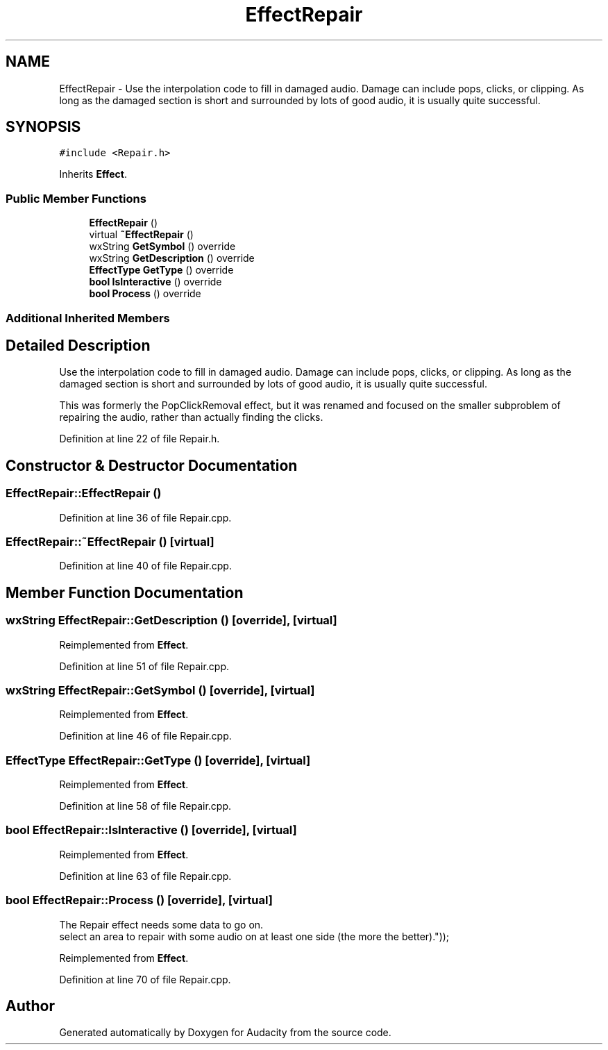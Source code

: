 .TH "EffectRepair" 3 "Thu Apr 28 2016" "Audacity" \" -*- nroff -*-
.ad l
.nh
.SH NAME
EffectRepair \- Use the interpolation code to fill in damaged audio\&. Damage can include pops, clicks, or clipping\&. As long as the damaged section is short and surrounded by lots of good audio, it is usually quite successful\&.  

.SH SYNOPSIS
.br
.PP
.PP
\fC#include <Repair\&.h>\fP
.PP
Inherits \fBEffect\fP\&.
.SS "Public Member Functions"

.in +1c
.ti -1c
.RI "\fBEffectRepair\fP ()"
.br
.ti -1c
.RI "virtual \fB~EffectRepair\fP ()"
.br
.ti -1c
.RI "wxString \fBGetSymbol\fP () override"
.br
.ti -1c
.RI "wxString \fBGetDescription\fP () override"
.br
.ti -1c
.RI "\fBEffectType\fP \fBGetType\fP () override"
.br
.ti -1c
.RI "\fBbool\fP \fBIsInteractive\fP () override"
.br
.ti -1c
.RI "\fBbool\fP \fBProcess\fP () override"
.br
.in -1c
.SS "Additional Inherited Members"
.SH "Detailed Description"
.PP 
Use the interpolation code to fill in damaged audio\&. Damage can include pops, clicks, or clipping\&. As long as the damaged section is short and surrounded by lots of good audio, it is usually quite successful\&. 

This was formerly the PopClickRemoval effect, but it was renamed and focused on the smaller subproblem of repairing the audio, rather than actually finding the clicks\&. 
.PP
Definition at line 22 of file Repair\&.h\&.
.SH "Constructor & Destructor Documentation"
.PP 
.SS "EffectRepair::EffectRepair ()"

.PP
Definition at line 36 of file Repair\&.cpp\&.
.SS "EffectRepair::~EffectRepair ()\fC [virtual]\fP"

.PP
Definition at line 40 of file Repair\&.cpp\&.
.SH "Member Function Documentation"
.PP 
.SS "wxString EffectRepair::GetDescription ()\fC [override]\fP, \fC [virtual]\fP"

.PP
Reimplemented from \fBEffect\fP\&.
.PP
Definition at line 51 of file Repair\&.cpp\&.
.SS "wxString EffectRepair::GetSymbol ()\fC [override]\fP, \fC [virtual]\fP"

.PP
Reimplemented from \fBEffect\fP\&.
.PP
Definition at line 46 of file Repair\&.cpp\&.
.SS "\fBEffectType\fP EffectRepair::GetType ()\fC [override]\fP, \fC [virtual]\fP"

.PP
Reimplemented from \fBEffect\fP\&.
.PP
Definition at line 58 of file Repair\&.cpp\&.
.SS "\fBbool\fP EffectRepair::IsInteractive ()\fC [override]\fP, \fC [virtual]\fP"

.PP
Reimplemented from \fBEffect\fP\&.
.PP
Definition at line 63 of file Repair\&.cpp\&.
.SS "\fBbool\fP EffectRepair::Process ()\fC [override]\fP, \fC [virtual]\fP"
The Repair effect needs some data to go on\&.
.br
 select an area to repair with some audio on at least one side (the more the better)\&.")); 
.PP
Reimplemented from \fBEffect\fP\&.
.PP
Definition at line 70 of file Repair\&.cpp\&.

.SH "Author"
.PP 
Generated automatically by Doxygen for Audacity from the source code\&.
